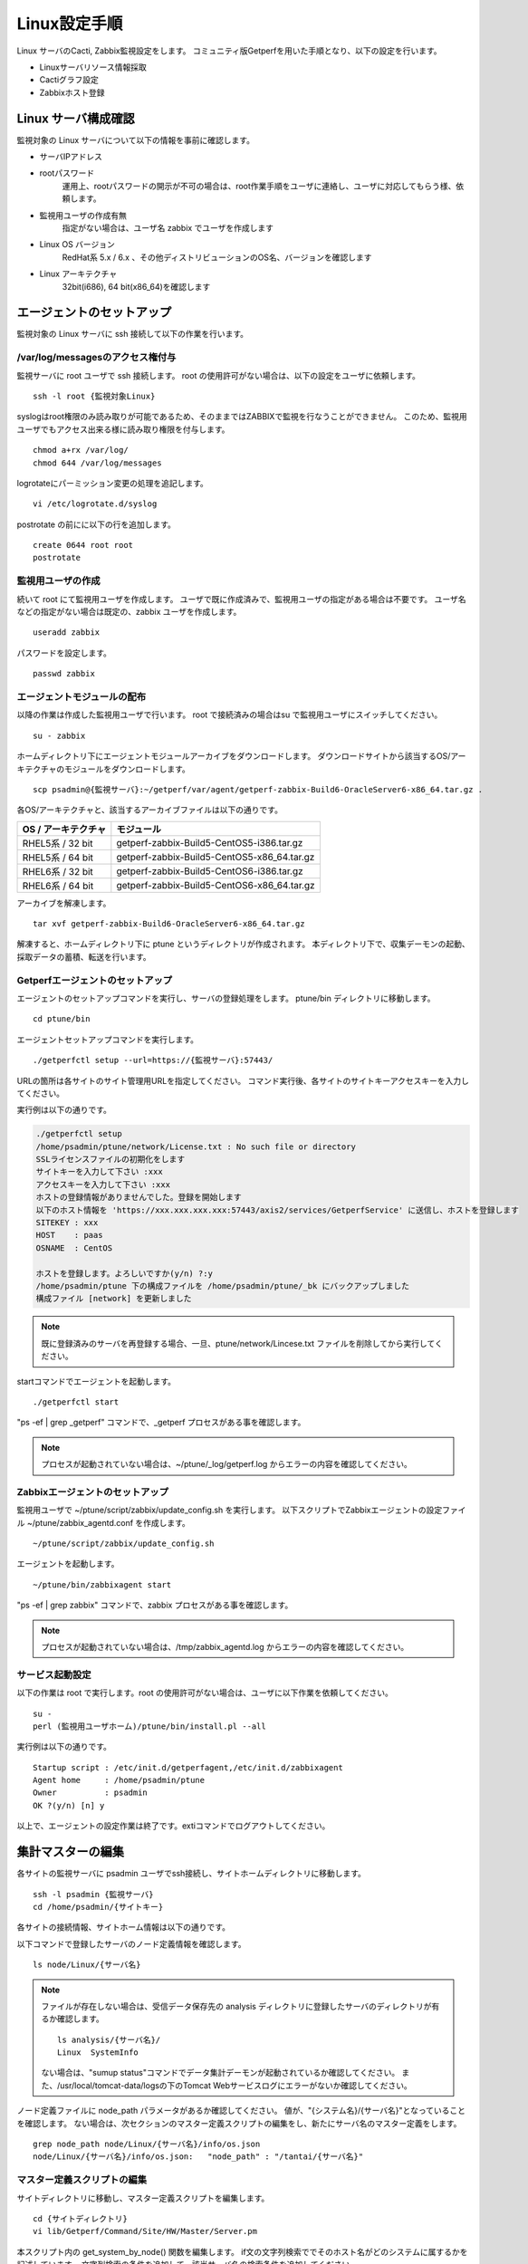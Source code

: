 Linux設定手順
=========

Linux サーバのCacti, Zabbix監視設定をします。
コミュニティ版Getperfを用いた手順となり、以下の設定を行います。

* Linuxサーバリソース情報採取
* Cactiグラフ設定
* Zabbixホスト登録

Linux サーバ構成確認
-------------

監視対象の Linux サーバについて以下の情報を事前に確認します。

* サーバIPアドレス
* rootパスワード
   運用上、rootパスワードの開示が不可の場合は、root作業手順をユーザに連絡し、ユーザに対応してもらう様、依頼します。
* 監視用ユーザの作成有無
   指定がない場合は、ユーザ名 zabbix でユーザを作成します
* Linux OS バージョン
   RedHat系 5.x / 6.x 、その他ディストリビューションのOS名、バージョンを確認します
* Linux アーキテクチャ
   32bit(i686), 64 bit(x86_64)を確認します

エージェントのセットアップ
-------------

監視対象の Linux サーバに ssh 接続して以下の作業を行います。

/var/log/messagesのアクセス権付与
^^^^^^^^^^^^^^^^^^^^^^^^^

監視サーバに root ユーザで ssh 接続します。
root の使用許可がない場合は、以下の設定をユーザに依頼します。

::

   ssh -l root {監視対象Linux}

syslogはroot権限のみ読み取りが可能であるため、そのままではZABBIXで監視を行なうことができません。
このため、監視用ユーザでもアクセス出来る様に読み取り権限を付与します。

::

   chmod a+rx /var/log/
   chmod 644 /var/log/messages

logrotateにパーミッション変更の処理を追記します。

::

   vi /etc/logrotate.d/syslog

postrotate の前にに以下の行を追加します。

::

   create 0644 root root
   postrotate

監視用ユーザの作成
^^^^^^^^^

続いて root にて監視用ユーザを作成します。
ユーザで既に作成済みで、監視用ユーザの指定がある場合は不要です。
ユーザ名などの指定がない場合は既定の、zabbix ユーザを作成します。

::

   useradd zabbix

パスワードを設定します。

::

   passwd zabbix

エージェントモジュールの配布
^^^^^^^^^^^^^^

以降の作業は作成した監視用ユーザで行います。
root で接続済みの場合はsu で監視用ユーザにスイッチしてください。

::

   su - zabbix

ホームディレクトリ下にエージェントモジュールアーカイブをダウンロードします。
ダウンロードサイトから該当するOS/アーキテクチャのモジュールをダウンロードします。

::

   scp psadmin@{監視サーバ}:~/getperf/var/agent/getperf-zabbix-Build6-OracleServer6-x86_64.tar.gz .

各OS/アーキテクチャと、該当するアーカイブファイルは以下の通りです。

+---------------------+---------------------------------------------+
| OS / アーキテクチャ | モジュール                                  |
+=====================+=============================================+
| RHEL5系 / 32 bit    | getperf-zabbix-Build5-CentOS5-i386.tar.gz   |
+---------------------+---------------------------------------------+
| RHEL5系 / 64 bit    | getperf-zabbix-Build5-CentOS5-x86_64.tar.gz |
+---------------------+---------------------------------------------+
| RHEL6系 / 32 bit    | getperf-zabbix-Build5-CentOS6-i386.tar.gz   |
+---------------------+---------------------------------------------+
| RHEL6系 / 64 bit    | getperf-zabbix-Build5-CentOS6-x86_64.tar.gz |
+---------------------+---------------------------------------------+

アーカイブを解凍します。

::

   tar xvf getperf-zabbix-Build6-OracleServer6-x86_64.tar.gz 

解凍すると、ホームディレクトリ下に ptune というディレクトリが作成されます。
本ディレクトリ下で、収集デーモンの起動、採取データの蓄積、転送を行います。

Getperfエージェントのセットアップ
^^^^^^^^^^^^^^^^^^^^

エージェントのセットアップコマンドを実行し、サーバの登録処理をします。
ptune/bin ディレクトリに移動します。

::
   
   cd ptune/bin

エージェントセットアップコマンドを実行します。

::

   ./getperfctl setup --url=https://{監視サーバ}:57443/

URLの箇所は各サイトのサイト管理用URLを指定してください。
コマンド実行後、各サイトのサイトキーアクセスキーを入力してください。

実行例は以下の通りです。

.. code-block:: bash

   ./getperfctl setup
   /home/psadmin/ptune/network/License.txt : No such file or directory
   SSLライセンスファイルの初期化をします
   サイトキーを入力して下さい :xxx
   アクセスキーを入力して下さい :xxx
   ホストの登録情報がありませんでした。登録を開始します
   以下のホスト情報を 'https://xxx.xxx.xxx.xxx:57443/axis2/services/GetperfService' に送信し、ホストを登録します
   SITEKEY : xxx
   HOST    : paas
   OSNAME  : CentOS

   ホストを登録します。よろしいですか(y/n) ?:y
   /home/psadmin/ptune 下の構成ファイルを /home/psadmin/ptune/_bk にバックアップしました
   構成ファイル [network] を更新しました

.. note:: 既に登録済みのサーバを再登録する場合、一旦、ptune/network/Lincese.txt ファイルを削除してから実行してください。

startコマンドでエージェントを起動します。

::

   ./getperfctl start

"ps -ef | grep _getperf" コマンドで、_getperf プロセスがある事を確認します。

.. note:: プロセスが起動されていない場合は、~/ptune/_log/getperf.log からエラーの内容を確認してください。

Zabbixエージェントのセットアップ
^^^^^^^^^^^^^^^^^^^

監視用ユーザで ~/ptune/script/zabbix/update_config.sh を実行します。
以下スクリプトでZabbixエージェントの設定ファイル ~/ptune/zabbix_agentd.conf を作成します。

::

   ~/ptune/script/zabbix/update_config.sh

エージェントを起動します。

::

   ~/ptune/bin/zabbixagent start

"ps -ef | grep zabbix" コマンドで、zabbix プロセスがある事を確認します。

.. note:: プロセスが起動されていない場合は、/tmp/zabbix_agentd.log からエラーの内容を確認してください。

サービス起動設定
^^^^^^^^

以下の作業は root で実行します。root の使用許可がない場合は、ユーザに以下作業を依頼してください。

::

   su -
   perl (監視用ユーザホーム)/ptune/bin/install.pl --all

実行例は以下の通りです。

::

   Startup script : /etc/init.d/getperfagent,/etc/init.d/zabbixagent
   Agent home     : /home/psadmin/ptune
   Owner          : psadmin
   OK ?(y/n) [n] y

以上で、エージェントの設定作業は終了です。extiコマンドでログアウトしてください。

集計マスターの編集
---------

各サイトの監視サーバに psadmin ユーザでssh接続し、サイトホームディレクトリに移動します。

::

   ssh -l psadmin {監視サーバ}
   cd /home/psadmin/{サイトキー}

各サイトの接続情報、サイトホーム情報は以下の通りです。

以下コマンドで登録したサーバのノード定義情報を確認します。

::

   ls node/Linux/{サーバ名}

.. note:: ファイルが存在しない場合は、受信データ保存先の analysis ディレクトリに登録したサーバのディレクトリが有るか確認します。

   ::

      ls analysis/{サーバ名}/
      Linux  SystemInfo

   ない場合は、"sumup status"コマンドでデータ集計デーモンが起動されているか確認してください。
   また、/usr/local/tomcat-data/logsの下のTomcat Webサービスログにエラーがないか確認してください。

ノード定義ファイルに node_path パラメータがあるか確認してください。
値が、"{システム名}/{サーバ名}"となっていることを確認します。
ない場合は、次セクションのマスター定義スクリプトの編集をし、新たにサーバ名のマスター定義をします。

::

   grep node_path node/Linux/{サーバ名}/info/os.json
   node/Linux/{サーバ名}/info/os.json:   "node_path" : "/tantai/{サーバ名}"

マスター定義スクリプトの編集
^^^^^^^^^^^^^^

サイトディレクトリに移動し、マスター定義スクリプトを編集します。

::

   cd {サイトディレクトリ}
   vi lib/Getperf/Command/Site/HW/Master/Server.pm

本スクリプト内の get_system_by_node() 関数を編集します。
if文の文字列検索ででそのホスト名がどのシステムに属するかを記述しています。
文字列検索の条件を追加して、該当サーバ名の検索条件を追加してください。

.. code-block:: perl

   sub get_system_by_node {
      my ($host) = @_;
      $host = lc($host);
      my $system = 'UNKOWN';
      if ($host=~/^(yaqdb\d+|yaqts\d+)/) {
         <中略>
      }
   }

手動で受信データのデータ集計を実行し、マスター定義スクリプトを実行します。
サーバ名、日付、時刻ディレクトリの箇所は適宜修正してください。
ファイル名は、os_info.txt となります。

::

   sumup analysis/{監視サーバ}/SystemInfo/20160901/080000/os_info.txt

以下コマンドで登録したサーバのノード定義情報を確認します。

::

   grep node_path node/Linux/{サーバ名}/info/os.json

設定を反映させるため、データ集計デーモンを再起動します。

::

   sumup restat

Cactiグラフ設定
^^^^^^^^^^

以下コマンドで、Cactiサイトのグラフ登録をします。

::

   cacti-cli node/Linux/{監視サーバ}/

WebブラウザからCactiサイトに接続して、グラフが登録されていることを確認します。
メニュー _default -> HW -> {システム名} の下に、各HWリソースのグラフが配置されていることを確認します。

.. note::

   cacti-cli コマンドは幾つかのオプションの指定があり、主なオプション指定方法を以下に記します。

   * グラフを上書き更新する場合

      ::

         cacti-cli node/Linux/{監視サーバ}/ -f # -fオプションを追加

   * ツリーメニューの配置をしない場合

      既に登録済みのグラフでグラフのツリーメニュー配置を変えたくない場合は-f --skip-treeオプションを追加します。

      ::

         cacti-cli node/Linux/{監視サーバ}/ -f --skip-tree

   * 複数サーバの登録でサーバ名でソートしたい場合

      指定したオプションでサーバ名をソートして順にグラフ登録をします。
      デフォルトは登録日付順(timestamp)となります。

      ::

         cacti-cli node/Linux/ --view-sort natural

   * 複数デバイスの登録で配置をソートしたい場合

      指定したオプションでデバイス名をソートして順にグラフ登録をします。デフォルトは登録順(none)となります。

      ::

         cacti-cli node/Linux/{監視サーバ}/device/iostat.json --device-sort natural

Zabbixホスト設定
^^^^^^^^^^^

zabbix-cli コマンドで、Zabbixサイトのホスト登録をします。

.. note:: 前セクションのCactiグラフ登録と同様に、サイトホームディレクトリ下で実行します。

初めに.hosts ファイルに登録するサーバのIPアドレスを登録します。
ここでは {監視サーバ} の登録を例にして記します。

::

   echo "192.168.10.1 {監視サーバ}" >> .hosts

zabbix-cli --info コマンドで登録情報を確認します。

::

   zabbix-cli --info node/Linux/{監視サーバ}/

以下例の様に登録情報が出力されます。

.. code-block:: perl

   host => {
     'interfaces' => [                         # インターフェース情報
       {
         'dns' => '',
         'useip' => 1,
         'ip' => '192.168.10.1',
         'type' => 1,
         'port' => '10050',
         'main' => 1
       }
     ],
     'ip' => '192.168.10.1',                   # ホスト情報
     'host_name' => '{監視サーバ}',
     'is_physical_device' => 1,
     'host_visible_name' => 'Linux - {監視サーバ}',
     'host_groups' => [                         # ホストグループ情報
       'Linux Servers',
       'Linux Servers tantai'
     ],
     'templates' => [                           # テンプレート情報
       'Template OS Linux',
       'Template OS Linux tantai'
     ]
   };

ホストグループは 'Linux Server' と末尾にシステム名が付いた2グループに所属させます。
ホストグループがない場合は新規にホストグループを作成します。
テンプレートは以下の2つのテンプレートを適用します。

* Linux標準テンプレートの 'Template OS Linux'
* 'Template OS Linux' の末尾にシステム名が付いたテンプレート。システム固有の監視設定は本テンプレートに設定します。

zabbix-cli --add コマンドでZabbixに登録します。

::

   zabbix-cli --add node/Linux/{監視サーバ}/


WebブラウザからZabbixサイトに接続して、ホスト登録されていることを確認します。
